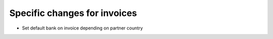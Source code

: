Specific changes for invoices
-----------------------------

* Set default bank on invoice depending on partner country
